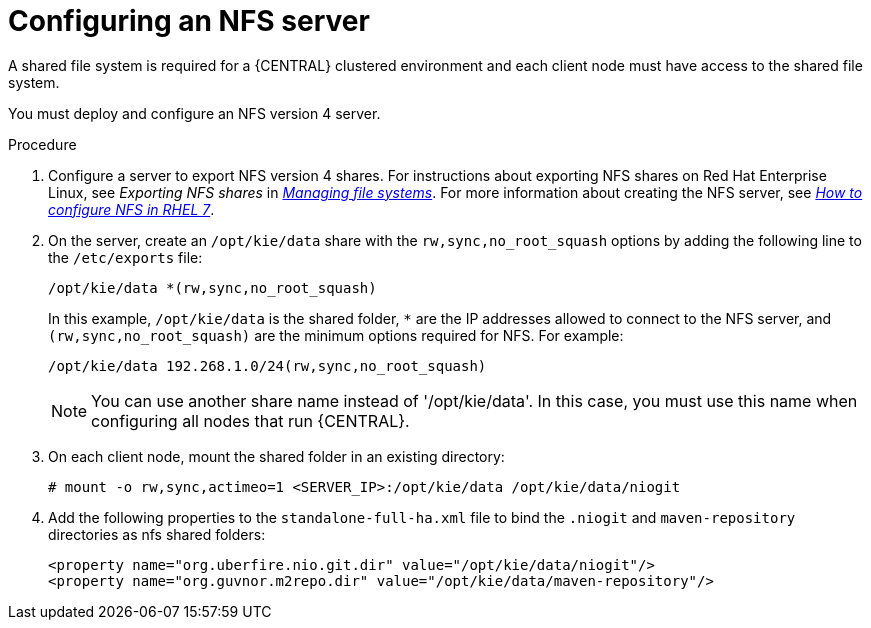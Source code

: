 [id='nfs-server-configure-proc_{context}']

= Configuring an NFS server

A shared file system is required for a {CENTRAL} clustered environment and each client node must have access to the shared file system.

You must deploy and configure an NFS version 4 server.

.Procedure

. Configure a server to export NFS version 4 shares. For instructions about exporting NFS shares on Red Hat Enterprise Linux, see _Exporting NFS shares_ in https://access.redhat.com/documentation/en-us/red_hat_enterprise_linux/8/html/managing_file_systems/index[_Managing file systems_]. For more information about creating the NFS server, see https://access.redhat.com/solutions/1355233[_How to configure NFS in RHEL 7_].

. On the server, create an `/opt/kie/data` share with the `rw,sync,no_root_squash` options by adding the following line to the `/etc/exports` file:
+
[subs="attributes,verbatim,macros"]
----
/opt/kie/data *(rw,sync,no_root_squash)
----
+
In this example, `/opt/kie/data` is the shared folder, `*` are the IP addresses allowed to connect to the NFS server, and `(rw,sync,no_root_squash)` are the minimum options required for NFS. For example:
+
----
/opt/kie/data 192.268.1.0/24(rw,sync,no_root_squash)
----
+
[NOTE]
====
You can use another share name instead of '/opt/kie/data'. In this case, you must use this name when configuring all nodes that run {CENTRAL}.
====

. On each client node, mount the shared folder in an existing directory:
+
----
# mount -o rw,sync,actimeo=1 <SERVER_IP>:/opt/kie/data /opt/kie/data/niogit
----

. Add the following properties to the `standalone-full-ha.xml` file to bind the `.niogit` and `maven-repository` directories as nfs shared folders:
+
----
<property name="org.uberfire.nio.git.dir" value="/opt/kie/data/niogit"/>
<property name="org.guvnor.m2repo.dir" value="/opt/kie/data/maven-repository"/>
----
